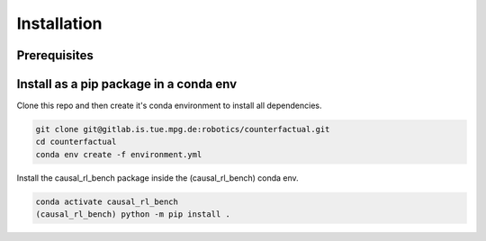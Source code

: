 .. _install:

===============
Installation
===============

-----------
Prerequisites
-----------

-----------
Install as a pip package in a conda env
-----------

Clone this repo and then create it's conda environment to install all dependencies.

.. code-block:: shell

   git clone git@gitlab.is.tue.mpg.de:robotics/counterfactual.git
   cd counterfactual
   conda env create -f environment.yml

Install the causal_rl_bench package inside the (causal_rl_bench) conda env.

.. code-block:: shell

   conda activate causal_rl_bench
   (causal_rl_bench) python -m pip install .